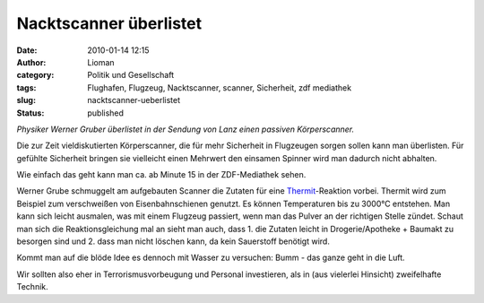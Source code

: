 Nacktscanner überlistet
#######################
:date: 2010-01-14 12:15
:author: Lioman
:category: Politik und Gesellschaft
:tags: Flughafen, Flugzeug, Nacktscanner, scanner, Sicherheit, zdf mediathek
:slug: nacktscanner-ueberlistet
:status: published

*Physiker Werner Gruber überlistet in der Sendung von Lanz einen
passiven Körperscanner.*

Die zur Zeit vieldiskutierten Körperscanner, die für mehr Sicherheit in
Flugzeugen sorgen sollen kann man überlisten. Für gefühlte Sicherheit
bringen sie vielleicht einen Mehrwert den einsamen Spinner wird man
dadurch nicht abhalten.

Wie einfach das geht kann man ca. ab Minute 15 in der ZDF-Mediathek
sehen.

Werner Grube schmuggelt am aufgebauten Scanner die Zutaten für eine
`Thermit <http://de.wikipedia.org/wiki/Thermitverfahren>`__-Reaktion
vorbei. Thermit wird zum Beispiel zum verschweißen von Eisenbahnschienen
genutzt. Es können Temperaturen bis zu 3000°C entstehen. Man kann sich
leicht ausmalen, was mit einem Flugzeug passiert, wenn man das Pulver an
der richtigen Stelle zündet. Schaut man sich die Reaktionsgleichung mal
an sieht man auch, dass 1. die Zutaten leicht in Drogerie/Apotheke +
Baumakt zu besorgen sind und 2. dass man nicht löschen kann, da kein
Sauerstoff benötigt wird.

|reaktionsgleichung|

Kommt man auf die blöde Idee es dennoch mit Wasser zu versuchen: Bumm -
das ganze geht in die Luft.

Wir sollten also eher in Terrorismusvorbeugung und Personal investieren,
als in (aus vielerlei Hinsicht) zweifelhafte Technik.

.. |reaktionsgleichung| image:: {static}/images/ae0c33d693671c726c19aff3ab8c362d.png
   :class: aligncenter
   :width: 267px
   :height: 20px
